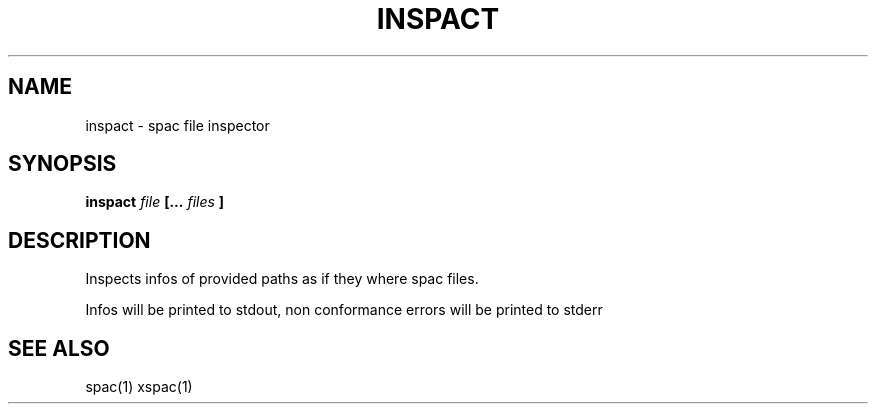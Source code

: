 .TH INSPACT 1 inspact
.SH NAME
inspact \- spac file inspector
.SH SYNOPSIS
.B inspact
.I file
.B [...
.I files
.B ]
.SH DESCRIPTION
Inspects infos of provided paths as if they where spac files.

Infos will be printed to stdout, non conformance errors will be printed
to stderr
.SH SEE ALSO
spac(1) xspac(1)
